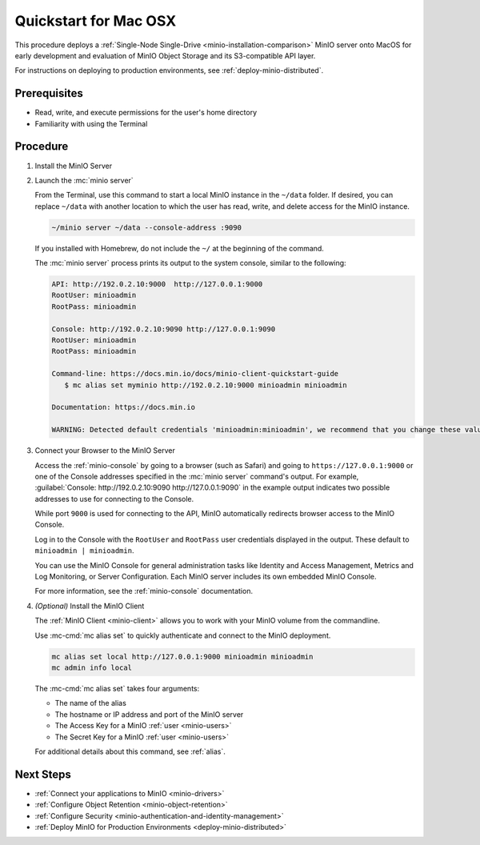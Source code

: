 .. _quickstart-macos:

=======================
Quickstart for Mac OSX
=======================

.. default-domain:: minio

.. |OS| replace:: MacOS

This procedure deploys a :ref:`Single-Node Single-Drive <minio-installation-comparison>` MinIO server onto |OS| for early development and evaluation of MinIO Object Storage and its S3-compatible API layer.

For instructions on deploying to production environments, see :ref:`deploy-minio-distributed`.

Prerequisites
-------------

- Read, write, and execute permissions for the user's home directory
- Familiarity with using the Terminal

Procedure
---------

#. Install the MinIO Server

   .. tab-set::
   
      .. tab-item:: Homebrew

         Open a Terminal and run the following command to install the latest stable MinIO package using `Homebrew <https://brew.sh>`_.

         .. code-block:: shell
            :class: copyable

            brew install minio/stable/minio

         .. important::

            If you previously installed the MinIO server using ``brew install minio``, then we recommend that you reinstall from ``minio/stable/minio`` instead.

            .. code-block:: shell
               :class: copyable

               brew uninstall minio
               brew install minio/stable/minio

      .. tab-item:: Binary - arm64
         
         Open a Terminal, then use the following commands to download the standalone MinIO server for MacOS and make it executable.

            .. code-block:: shell
               :class: copyable

               curl -O https://dl.min.io/server/minio/release/darwin-arm64/minio
               chmod +x minio   

      .. tab-item:: Binary - amd64
         
         Open a Terminal, then use the following commands to download the standalone MinIO server for MacOS and make it executable.

            .. code-block:: shell
               :class: copyable

               curl -O https://dl.min.io/server/minio/release/darwin-amd64/minio
               chmod +x minio
 
#. Launch the :mc:`minio server`

   From the Terminal, use this command to start a local MinIO instance in the ``~/data`` folder.
   If desired, you can replace ``~/data`` with another location to which the user has read, write, and delete access for the MinIO instance.

   .. code-block:: shell
      :class: copyable

      ~/minio server ~/data --console-address :9090

   If you installed with Homebrew, do not include the ``~/`` at the beginning of the command.

   The :mc:`minio server` process prints its output to the system console, similar to the following:

   .. code-block:: shell

      API: http://192.0.2.10:9000  http://127.0.0.1:9000
      RootUser: minioadmin
      RootPass: minioadmin

      Console: http://192.0.2.10:9090 http://127.0.0.1:9090
      RootUser: minioadmin
      RootPass: minioadmin

      Command-line: https://docs.min.io/docs/minio-client-quickstart-guide
         $ mc alias set myminio http://192.0.2.10:9000 minioadmin minioadmin

      Documentation: https://docs.min.io

      WARNING: Detected default credentials 'minioadmin:minioadmin', we recommend that you change these values with 'MINIO_ROOT_USER' and 'MINIO_ROOT_PASSWORD' environment variables.

#. Connect your Browser to the MinIO Server

   Access the :ref:`minio-console` by going to a browser (such as Safari) and going to ``https://127.0.0.1:9000`` or one of the Console addresses specified in the :mc:`minio server` command's output.
   For example, :guilabel:`Console: http://192.0.2.10:9090 http://127.0.0.1:9090` in the example output indicates two possible addresses to use for connecting to the Console.

   While port ``9000`` is used for connecting to the API, MinIO automatically redirects browser access to the MinIO Console.

   Log in to the Console with the ``RootUser`` and ``RootPass`` user credentials displayed in the output.
   These default to ``minioadmin | minioadmin``.

   .. image:: /images/minio-console/console-login.png
      :width: 600px
      :alt: MinIO Console displaying login screen
      :align: center

   You can use the MinIO Console for general administration tasks like Identity and Access Management, Metrics and Log Monitoring, or Server Configuration. 
   Each MinIO server includes its own embedded MinIO Console.

   .. image:: /images/minio-console/minio-console.png
      :width: 600px
      :alt: MinIO Console displaying bucket start screen
      :align: center

   For more information, see the :ref:`minio-console` documentation.

#. `(Optional)` Install the MinIO Client

   The :ref:`MinIO Client <minio-client>` allows you to work with your MinIO volume from the commandline.

   .. tab-set::

      .. tab-item:: Homebrew

         Run the following commands to install the latest stable MinIO Client package using `Homebrew <https://brew.sh>`_.

         .. code-block:: shell
            :class: copyable

            brew install minio/stable/mc

         To use the command, run 
         
         .. code-block::
            
            mc {command} {flag}

      .. tab-item:: Binary (arm64)

         Download the standalone MinIO server for MacOS and make it executable.
           
         .. code-block:: shell
            :class: copyable

            curl -O https://dl.min.io/client/mc/release/darwin-arm64/mc
            chmod +x mc
            sudo mv mc /usr/local/bin/mc
   
         To use the command, run 
         
         .. code-block:: shell
            
            mc {command} {flag}

      .. tab-item:: Binary (amd64)

         Download the standalone MinIO server for MacOS and make it executable.     

         .. code-block:: shell
            :class: copyable

            curl -O https://dl.min.io/client/mc/release/darwin-amd64/mc
            chmod +x mc
            sudo mv mc /usr/local/bin/mc

         To use the command, run 
         
         .. code-block:: shell
            
            mc {command} {flag}
            
   Use :mc-cmd:`mc alias set` to quickly authenticate and connect to the MinIO deployment.

   .. code-block:: shell
      :class: copyable

      mc alias set local http://127.0.0.1:9000 minioadmin minioadmin
      mc admin info local

   The :mc-cmd:`mc alias set` takes four arguments:

   - The name of the alias
   - The hostname or IP address and port of the MinIO server
   - The Access Key for a MinIO :ref:`user <minio-users>`
   - The Secret Key for a MinIO :ref:`user <minio-users>`

   For additional details about this command, see :ref:`alias`.

Next Steps
----------

- :ref:`Connect your applications to MinIO <minio-drivers>`
- :ref:`Configure Object Retention <minio-object-retention>`
- :ref:`Configure Security <minio-authentication-and-identity-management>`
- :ref:`Deploy MinIO for Production Environments <deploy-minio-distributed>`
